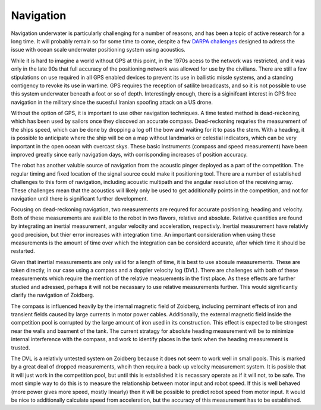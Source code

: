 Navigation
==========

Navigation underwater is particularly challenging for a number of reasons, and
has been a topic of active research for a long time. It will probably remain so
for some time to come, despite a few `DARPA challenges <https://www.wired.com/2016/05/darpa-wants-underwater-gps-system-seafaring-robots/>`_
designed to adress the issue with ocean scale underwater positioning system
using acoustics.

While it is hard to imagine a world without GPS at this point, in the
1970s acess to the network was restricted, and it was only in the late 90s that
full accuracy of the positioning network was allowed for use by the civilians.
There are still a few stipulations on use required in all GPS enabled devices
to prevent its use in ballistic missle systems, and a standing contigency to
revoke its use in wartime. GPS requires the reception of satilite broadcasts,
and so it is not possible to use this system underwater beneath a foot or so of
depth. Interestingly enough, there is a siginifcant interest in GPS free
navigation in the military since the sucesful Iranian spoofing attack on a US
drone.

Without the option of GPS, it is important to use other navigation techniques.
A time tested method is dead-reckoning, which has been used by sailors
once they discoved an accurate compass. Dead-reckoning requries the measurement
of the ships speed, which can be done by dropping a log off the bow and waiting
for it to pass the stern. With a heading, it is possible to anticipate where
the ship will be on a map without landmarks or celestial indicators, which can
be very important in the open ocean with overcast skys. These basic instruments
(compass and speed measurement) have been improved greatly since early
navigation days, with corrisponding increases of position accuracy.

The robot has another valuble source of navigation from the acoustic pinger
deployed as a part of the competition. The regular timing and fixed location of
the signal source could make it positioning tool. There are a number of
established challenges to this form of navigation, including acoustic multipath
and the angular resolution of the receiving array. These challenges mean that
the acoustics will likely only be used to get additionally points in the
competition, and not for navigation until there is significant further
development.

Focusing on dead-reckoning navigation, two measurements are requred for
accurate positioning; heading and velocity. Both of these measurements are
avalible to the robot in two flavors, relative and absolute. Relative quantities
are found by integrating an inertial measurement, angular velocity and
acceleration, respectivly. Inertial measurement have relativly good precision,
but thier error increases with integration time. An important consideration
when using these measurements is the amount of time over which the integration
can be considerd accurate, after which time it should be restarted.

Given that inertial measurements are only valid for a length of time, it is
best to use abosule measurements. These are taken directly, in our case using a
compass and a doppler velocity log (DVL). There are challenges with both of
these measurements which require the mention of the relative measuements in
the first place. As these effects are further studied and adressed, perhaps it
will not be necassary to use relative measurements further. This would
significantly clarify the navigation of Zoidberg.

The compass is influenced heavily by the internal magnetic field of Zoidberg,
including perminant effects of iron and transient fields caused by large
currents in motor power cables. Additionally, the external magnetic field
inside the competition pool is corrupted by the large amount of iron used in
its construction. This effect is expected to be strongest near the walls and
basment of the tank. The current stratagy for absolute heading measurement will
be to minimize internal interference with the compass, and work to identify
places in the tank when the heading measurement is trusted.

The DVL is a relativly untested system on Zoidberg because it does not seem to
work well in small pools. This is marked by a great deal of dropped
measurements, whcih then require a back-up velocity measurement system. It is
posible that it will just work in the competition pool, but until this is
established it is necassary operate as if it will not, to be safe. The most
simple way to do this is to measure the relationship between motor input and
robot speed. If this is well behaved (more power gives more speed, mostly
linearly) then it will be possible to predict robot speed from motor input. It
would be nice to additionally calculate speed from acceleration, but the accuracy
of this measurement has to be established.
